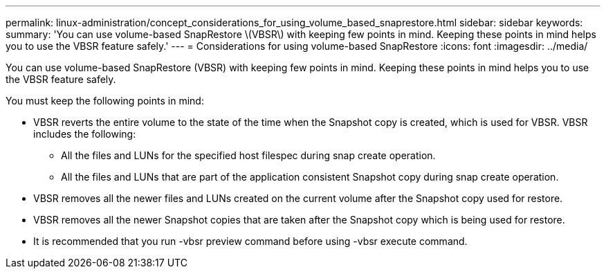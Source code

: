 ---
permalink: linux-administration/concept_considerations_for_using_volume_based_snaprestore.html
sidebar: sidebar
keywords: 
summary: 'You can use volume-based SnapRestore \(VBSR\) with keeping few points in mind. Keeping these points in mind helps you to use the VBSR feature safely.'
---
= Considerations for using volume-based SnapRestore
:icons: font
:imagesdir: ../media/

[.lead]
You can use volume-based SnapRestore (VBSR) with keeping few points in mind. Keeping these points in mind helps you to use the VBSR feature safely.

You must keep the following points in mind:

* VBSR reverts the entire volume to the state of the time when the Snapshot copy is created, which is used for VBSR. VBSR includes the following:
 ** All the files and LUNs for the specified host filespec during snap create operation.
 ** All the files and LUNs that are part of the application consistent Snapshot copy during snap create operation.
* VBSR removes all the newer files and LUNs created on the current volume after the Snapshot copy used for restore.
* VBSR removes all the newer Snapshot copies that are taken after the Snapshot copy which is being used for restore.
* It is recommended that you run -vbsr preview command before using -vbsr execute command.
